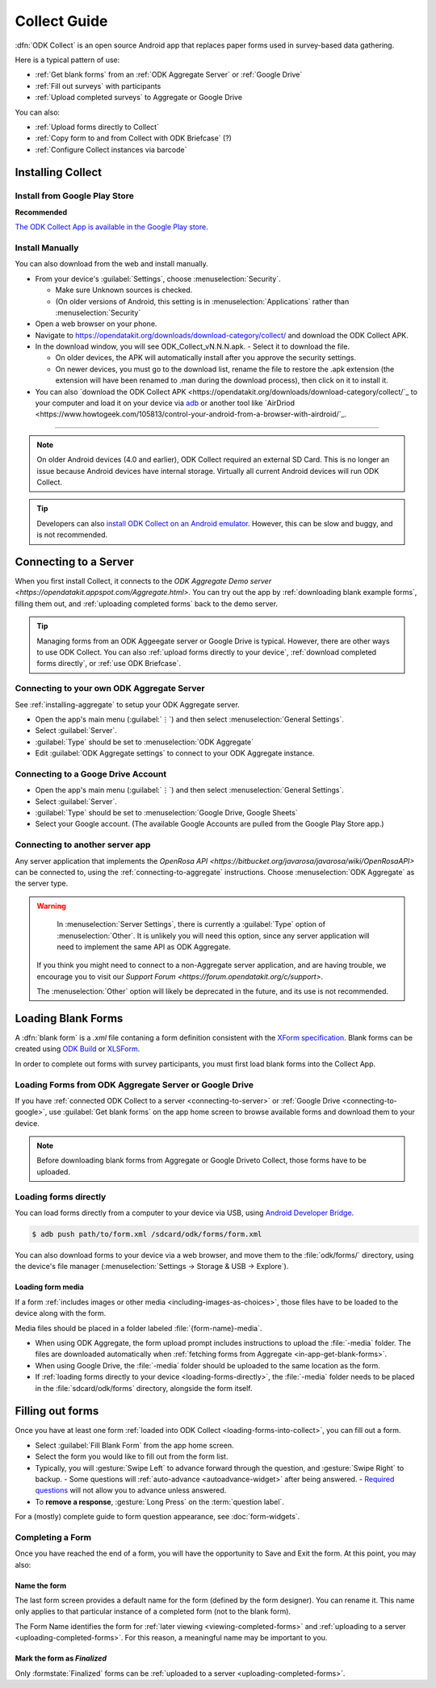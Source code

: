 ******************************
Collect Guide
******************************

:dfn:`ODK Collect` is an open source Android app that replaces paper forms used in survey-based data gathering. 

Here is a typical pattern of use:

- :ref:`Get blank forms` from an :ref:`ODK Aggregate Server` or :ref:`Google Drive`
- :ref:`Fill out surveys` with participants
- :ref:`Upload completed surveys` to Aggregate or Google Drive

You can also:

- :ref:`Upload forms directly to Collect`
- :ref:`Copy form to and from Collect with ODK Briefcase` (?)
- :ref:`Configure Collect instances via barcode`  

.. _installing-collect:

Installing Collect
====================

.. _install-collect-from-google-play:

Install from Google Play Store
---------------------------------

**Recommended**

`The ODK Collect App is available in the Google Play store <https://play.google.com/store/apps/details?id=org.odk.collect.android&hl=en>`_.


Install Manually
-------------------

You can also download from the web and install manually.

- From your device's :guilabel:`Settings`, choose :menuselection:`Security`.

  - Make sure Unknown sources is checked.
  - (On older versions of Android, this setting is in :menuselection:`Applications` rather than :menuselection:`Security`

- Open a web browser on your phone.
- Navigate to https://opendatakit.org/downloads/download-category/collect/  and download the ODK Collect APK.
- In the download window, you will see ODK_Collect_vN.N.N.apk. - Select it to download the file.

  - On older devices, the APK will automatically install after you approve the security settings.
  - On newer devices, you must go to the download list, rename the file to restore the .apk extension (the extension will have been renamed to .man during the download process), then click on it to install it.

- You can also `download the ODK Collect APK <https://opendatakit.org/downloads/download-category/collect/`_ to your computer and load it on your device via `adb <https://developer.android.com/studio/command-line/adb.html>`_ or another tool like `AirDriod <https://www.howtogeek.com/105813/control-your-android-from-a-browser-with-airdroid/`_.

--------

.. note::

  On older Android devices (4.0 and earlier), ODK Collect required an external SD Card. This is no longer an issue because Android devices have internal storage. Virtually all current Android devices will run ODK Collect.

.. tip::

  Developers can also `install ODK Collect on an Android emulator <https://github.com/opendatakit/opendatakit/wiki/DevEnv-Setup>`_. However, this can be slow and buggy, and is not recommended.


.. _connecting-to-server:

Connecting to a Server
================================

When you first install Collect, it connects to the `ODK Aggregate Demo server <https://opendatakit.appspot.com/Aggregate.html>.` You can try out the app by :ref:`downloading blank example forms`, filling them out, and :ref:`uploading completed forms` back to the demo server.

.. tip::
  Managing forms from an ODK Aggeegate server or Google Drive is typical. However, there are other ways to use ODK Collect. You can also :ref:`upload forms directly to your device`, :ref:`download completed forms directly`, or :ref:`use ODK Briefcase`.


.. _connecting-to-aggregate:

Connecting to your own ODK Aggregate Server
------------------------------------------------

See :ref:`installing-aggregate` to setup your ODK Aggregate server.

- Open the app's main menu (:guilabel:`⋮`)  and then select :menuselection:`General Settings`.
- Select :guilabel:`Server`.
- :guilabel:`Type` should be set to :menuselection:`ODK Aggregate`
- Edit :guilabel:`ODK Aggregate settings` to connect to your ODK Aggregate instance.

.. _connecting-to-google:

Connecting to a Googe Drive Account
--------------------------------------

- Open the app's main menu (:guilabel:`⋮`)  and then select :menuselection:`General Settings`.
- Select :guilabel:`Server`.
- :guilabel:`Type` should be set to :menuselection:`Google Drive, Google Sheets`
- Select your Google account. (The available Google Accounts are pulled from the Google Play Store app.)

.. _connecting-to-other:

Connecting to another server app
-----------------------------------

Any server application that implements the `OpenRosa API <https://bitbucket.org/javarosa/javarosa/wiki/OpenRosaAPI>` can be connected to, using the :ref:`connecting-to-aggregate` instructions. Choose :menuselection:`ODK Aggregate` as the server type.

.. warning::

   In :menuselection:`Server Settings`, there is currently a :guilabel:`Type` option of :menuselection:`Other`. It is unlikely you will need this option, since any server application will need to implement the same API as ODK Aggregate. 

  If you think you might need to connect to a non-Aggregate server application, and are having trouble, we encourage you to visit our `Support Forum <https://forum.opendatakit.org/c/support>`.

  The :menuselection:`Other` option will likely be deprecated in the future, and its use is not recommended.  


.. _loading-forms-into-collect:

Loading Blank Forms
====================

A :dfn:`blank form` is a `.xml` file contaning a form definition consistent with the `XForm specification <https://opendatakit.github.io/xforms-spec/>`_. Blank forms can be created using `ODK Build <https://build.opendatakit.org/>`_ or `XLSForm <https://opendatakit.org/use/xlsform/>`_.

In order to complete out forms with survey participants, you must first load blank forms into the Collect App.

.. _in-app-get-blank-forms:

Loading Forms from ODK Aggregate Server or Google Drive 
------------------------------------------------------------

If you have :ref:`connected ODK Collect to a server <connecting-to-server>` or :ref:`Google Drive <connecting-to-google>`, use :guilabel:`Get blank forms` on the app home screen to browse available forms and download them to your device.

.. note::

  Before downloading blank forms from Aggregate or Google Driveto Collect, those forms have to be uploaded. 

  .. link to Aggregate guide, once there is one

.. _loading-forms-directly:

Loading forms directly
------------------------

You can load forms directly from a computer to your device via USB, using `Android Developer Bridge <https://developer.android.com/studio/command-line/adb.html>`_.

.. code-block:: none

  $ adb push path/to/form.xml /sdcard/odk/forms/form.xml

You can also download forms to  your device via a web browser, and move them to the :file:`odk/forms/` directory, using the device's file manager (:menuselection:`Settings -> Storage & USB -> Explore`).

Loading form media
~~~~~~~~~~~~~~~~~~~~~

If a form :ref:`includes images or other media <including-images-as-choices>`, those files have to be loaded to the device along with the form.

Media files should be placed in a folder labeled :file:`{form-name}-media`. 

- When using ODK Aggregate, the form upload prompt includes instructions to upload the :file:`-media` folder. The files are downloaded automatically when :ref:`fetching forms from Aggregate <in-app-get-blank-forms>`.
- When using Google Drive, the :file:`-media` folder should be uploaded to the same location as the form.
- If :ref:`loading forms directly to your device <loading-forms-directly>`, the :file:`-media` folder needs to be placed in the :file:`sdcard/odk/forms` directory, alongside the form itself.

.. _fill-blank-forms:

Filling out forms
===================

Once you have at least one form :ref:`loaded into ODK Collect <loading-forms-into-collect>`, you can fill out a form. 

- Select :guilabel:`Fill Blank Form` from the app home screen.
- Select the form you would like to fill out from the form list.
- Typically, you will :gesture:`Swipe Left` to advance forward through the question, and :gesture:`Swipe Right` to backup.
  - Some questions will :ref:`auto-advance <autoadvance-widget>` after being answered.
  - `Required questions <http://xlsform.org/#required>`_ will not allow you to advance unless answered.
- To **remove a response**, :gesture:`Long Press` on the :term:`question label`. 


For a (mostly) complete guide to form question appearance, see :doc:`form-widgets`.

.. _completing-form:

Completing a Form
-------------------

Once you have reached the end of a form, you will have the opportunity to Save and Exit the form. At this point, you may also:

.. _name-form-instance:

Name the form
~~~~~~~~~~~~~~~

The last form screen provides a default name for the form (defined by the form designer). You can rename it. This name only applies to that particular instance of a completed form (not to the blank form).

The Form Name identifies the form for :ref:`later viewing <viewing-completed-forms>` and :ref:`uploading to a server <uploading-completed-forms>`. For this reason, a meaningful name may be important to you. 

.. _finalize-form

Mark the form as *Finalized*
~~~~~~~~~~~~~~~~~~~~~~~~~~~~~

Only :formstate:`Finalized` forms can be :ref:`uploaded to a server <uploading-completed-forms>`. 

